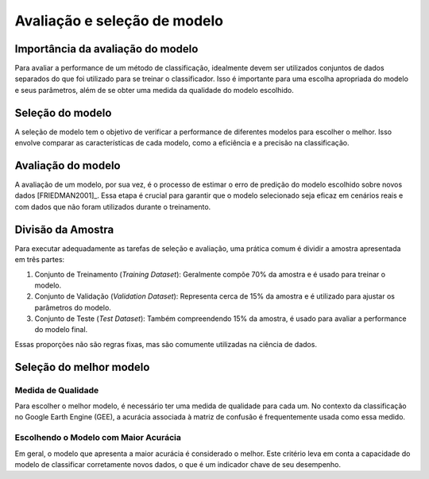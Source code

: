 Avaliação e seleção de modelo
=================================

Importância da avaliação do modelo
----------------------------------

Para avaliar a performance de um método de classificação, idealmente devem ser
utilizados conjuntos de dados separados do que foi utilizado para se treinar o
classificador.
Isso é importante para uma escolha apropriada do modelo e seus parâmetros, além
de se obter uma medida da qualidade do modelo escolhido.

Seleção do modelo 
------------------

A seleção de modelo tem o objetivo de verificar a performance de diferentes
modelos para escolher o melhor. Isso envolve comparar as características de cada
modelo, como a eficiência e a precisão na classificação.

Avaliação do modelo
--------------------

A avaliação de um modelo, por sua vez, é o processo de estimar o erro de
predição do modelo escolhido sobre novos dados [FRIEDMAN2001]_.
Essa etapa é crucial para garantir que o modelo selecionado seja eficaz em
cenários reais e com dados que não foram utilizados durante o treinamento.


Divisão da Amostra
------------------

Para executar adequadamente as tarefas de seleção e avaliação, uma prática comum é dividir a amostra apresentada em três partes:

#. Conjunto de Treinamento (*Training Dataset*): Geralmente compõe 70% da amostra e é usado para treinar o modelo.
#. Conjunto de Validação (*Validation Dataset*): Representa cerca de 15% da amostra e é utilizado para ajustar os parâmetros do modelo.
#. Conjunto de Teste (*Test Dataset*): Também compreendendo 15% da amostra, é usado para avaliar a performance do modelo final.

Essas proporções não são regras fixas, mas são comumente utilizadas na ciência de dados.

Seleção do melhor modelo
------------------------

Medida de Qualidade
~~~~~~~~~~~~~~~~~~~
Para escolher o melhor modelo, é necessário ter uma medida de qualidade para
cada um.
No contexto da classificação no Google Earth Engine (GEE), a acurácia associada
à matriz de confusão é frequentemente usada como essa medido.

Escolhendo o Modelo com Maior Acurácia
~~~~~~~~~~~~~~~~~~~~~~~~~~~~~~~~~~~~~~
Em geral, o modelo que apresenta a maior acurácia é considerado o melhor.
Este critério leva em conta a capacidade do modelo de classificar corretamente
novos dados, o que é um indicador chave de seu desempenho.